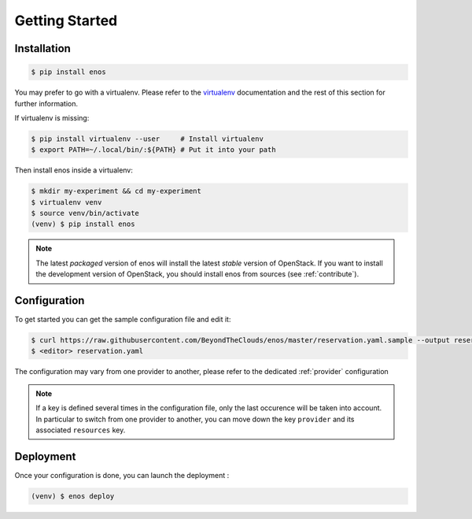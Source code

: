 .. _installation:

Getting Started
================

Installation
------------

.. code-block:: bash

    $ pip install enos

You may prefer to go with a virtualenv. Please refer to the
`virtualenv <https://virtualenv.pypa.io/en/stable/>`_ documentation
and the rest of this section for further information.


If virtualenv is missing:

.. code-block:: bash

    $ pip install virtualenv --user     # Install virtualenv
    $ export PATH=~/.local/bin/:${PATH} # Put it into your path

Then install enos inside a virtualenv:

.. code-block:: bash

    $ mkdir my-experiment && cd my-experiment
    $ virtualenv venv
    $ source venv/bin/activate
    (venv) $ pip install enos


.. note::

   The latest *packaged* version of enos will install the latest
   *stable* version of OpenStack. If you want to install the
   development version of OpenStack, you should install enos from
   sources (see :ref:`contribute`).


Configuration
-------------

To get started you can get the sample configuration file and edit it:

.. code-block:: bash

    $ curl https://raw.githubusercontent.com/BeyondTheClouds/enos/master/reservation.yaml.sample --output reservation.yaml
    $ <editor> reservation.yaml


The configuration may vary from one provider to another, please refer to the
dedicated :ref:`provider` configuration


.. note::

    If a key is defined several times in the configuration file, only the last
    occurence will be taken into account. In particular to switch from one
    provider to another, you can move down the key ``provider`` and its
    associated ``resources`` key.

Deployment
----------

Once your configuration is done, you can launch the deployment :

.. code-block:: bash

    (venv) $ enos deploy
